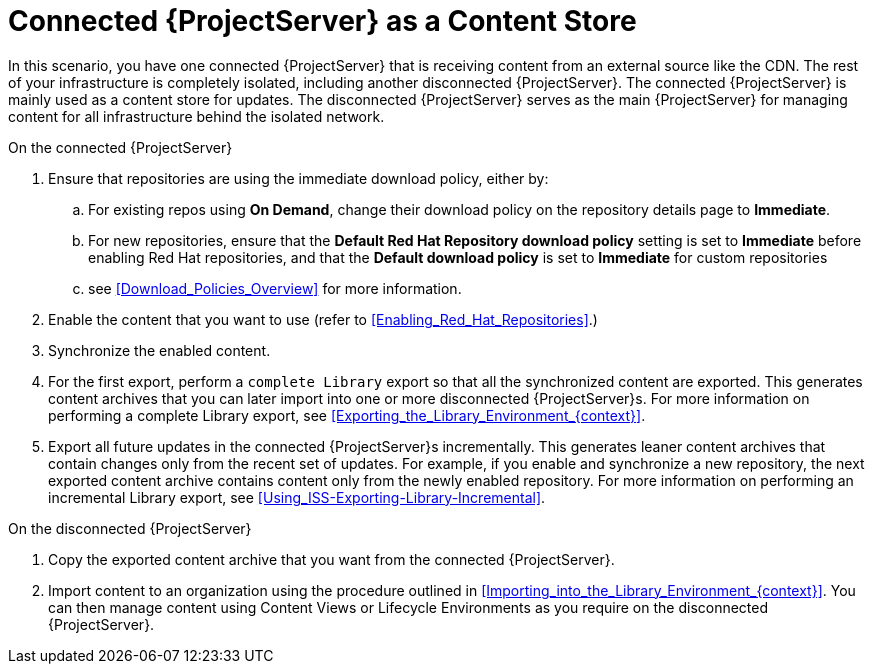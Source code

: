 [id="Connected_{Project}_Server_as_a_Content_Store_{context}"]
= Connected {ProjectServer} as a Content Store

In this scenario, you have one connected {ProjectServer} that is receiving content from an external source like the CDN.
The rest of your infrastructure is completely isolated, including another disconnected {ProjectServer}.
The connected {ProjectServer} is mainly used as a content store for updates.
The disconnected {ProjectServer} serves as the main {ProjectServer} for managing content for all infrastructure behind the isolated network.

.On the connected {ProjectServer}
. Ensure that repositories are using the immediate download policy, either by:
.. For existing repos using *On Demand*, change their download policy on the repository details page to *Immediate*.
.. For new repositories, ensure that the *Default Red Hat Repository download policy* setting is set to *Immediate* before enabling Red Hat repositories, and that the *Default download policy* is set to *Immediate* for custom repositories
.. see xref:Download_Policies_Overview[] for more information.
. Enable the content that you want to use (refer to xref:Enabling_Red_Hat_Repositories[].)
. Synchronize the enabled content.
. For the first export, perform a `complete Library` export so that all the synchronized content are exported.
This  generates content archives that you can later import into one or more disconnected {ProjectServer}s.
For more information on performing a complete Library export, see xref:Exporting_the_Library_Environment_{context}[].
. Export all future updates in the connected {ProjectServer}s incrementally.
This generates leaner content archives that contain changes only from the recent set of updates.
For example, if you enable and synchronize a new repository, the next exported content archive contains content only from the newly enabled repository.
For more information on performing an incremental Library export, see xref:Using_ISS-Exporting-Library-Incremental[].

.On the disconnected {ProjectServer}
. Copy the exported content archive that you want from the connected {ProjectServer}.
. Import content to an organization using the procedure outlined in xref:Importing_into_the_Library_Environment_{context}[].
You can then manage content using Content Views or Lifecycle Environments as you require on the disconnected {ProjectServer}.

